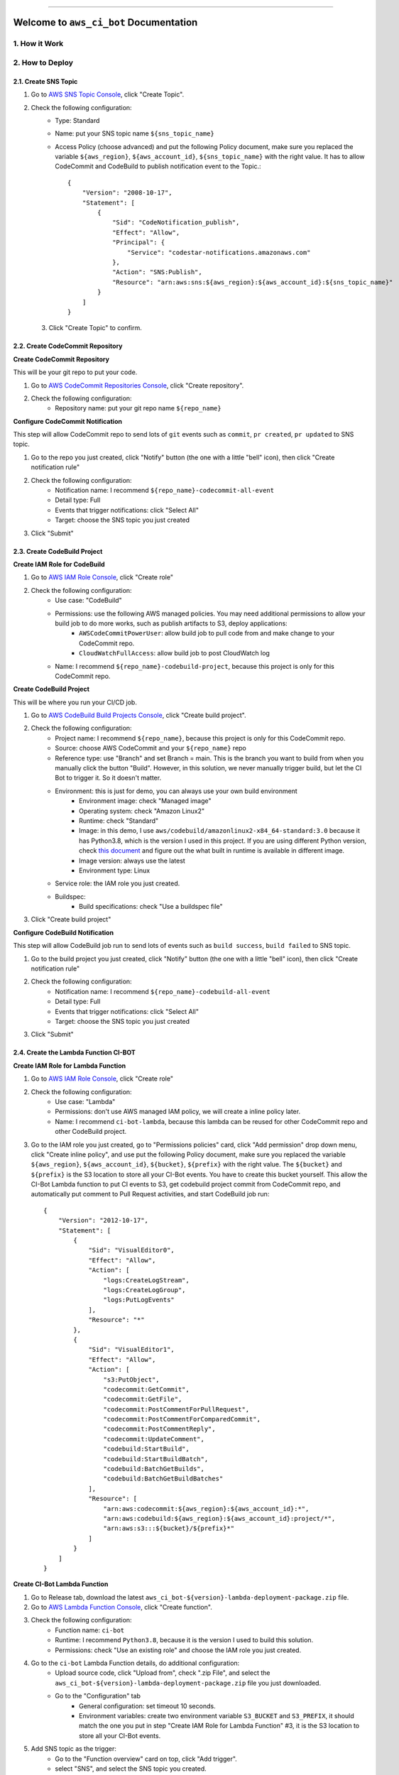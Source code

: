
.. image:: https://readthedocs.org/projects/aws_ci_bot/badge/?version=latest
    :target: https://aws_ci_bot.readthedocs.io/index.html
    :alt: Documentation Status

.. image:: https://github.com/MacHu-GWU/aws_ci_bot-project/workflows/CI/badge.svg
    :target: https://github.com/MacHu-GWU/aws_ci_bot-project/actions?query=workflow:CI

.. image:: https://codecov.io/gh/MacHu-GWU/aws_ci_bot-project/branch/main/graph/badge.svg
    :target: https://codecov.io/gh/MacHu-GWU/aws_ci_bot-project

.. image:: https://img.shields.io/pypi/v/aws_ci_bot.svg
    :target: https://pypi.python.org/pypi/aws_ci_bot

.. image:: https://img.shields.io/pypi/l/aws_ci_bot.svg
    :target: https://pypi.python.org/pypi/aws_ci_bot

.. image:: https://img.shields.io/pypi/pyversions/aws_ci_bot.svg
    :target: https://pypi.python.org/pypi/aws_ci_bot

.. image:: https://img.shields.io/badge/STAR_Me_on_GitHub!--None.svg?style=social
    :target: https://github.com/MacHu-GWU/aws_ci_bot-project

------


.. image:: https://img.shields.io/badge/Link-Document-blue.svg
    :target: https://aws_ci_bot.readthedocs.io/index.html

.. image:: https://img.shields.io/badge/Link-API-blue.svg
    :target: https://aws_ci_bot.readthedocs.io/py-modindex.html

.. image:: https://img.shields.io/badge/Link-Source_Code-blue.svg
    :target: https://aws_ci_bot.readthedocs.io/py-modindex.html

.. image:: https://img.shields.io/badge/Link-Install-blue.svg
    :target: `install`_

.. image:: https://img.shields.io/badge/Link-GitHub-blue.svg
    :target: https://github.com/MacHu-GWU/aws_ci_bot-project

.. image:: https://img.shields.io/badge/Link-Submit_Issue-blue.svg
    :target: https://github.com/MacHu-GWU/aws_ci_bot-project/issues

.. image:: https://img.shields.io/badge/Link-Request_Feature-blue.svg
    :target: https://github.com/MacHu-GWU/aws_ci_bot-project/issues

.. image:: https://img.shields.io/badge/Link-Download-blue.svg
    :target: https://pypi.org/pypi/aws_ci_bot#files


Welcome to ``aws_ci_bot`` Documentation
==============================================================================


1. How it Work
------------------------------------------------------------------------------
.. image:: ./images/pr-workflow.drawio.png


2. How to Deploy
------------------------------------------------------------------------------


2.1. Create SNS Topic
~~~~~~~~~~~~~~~~~~~~~~~~~~~~~~~~~~~~~~~~~~~~~~~~~~~~~~~~~~~~~~~~~~~~~~~~~~~~~~
1. Go to `AWS SNS Topic Console <https://console.aws.amazon.com/sns/v3/home?#/topics>`_, click "Create Topic".
2. Check the following configuration:
    - Type: Standard
    - Name: put your SNS topic name ``${sns_topic_name}``
    - Access Policy (choose advanced) and put the following Policy document, make sure you replaced the variable ``${aws_region}``, ``${aws_account_id}``, ``${sns_topic_name}`` with the right value. It has to allow CodeCommit and CodeBuild to publish notification event to the Topic.::

        {
            "Version": "2008-10-17",
            "Statement": [
                {
                    "Sid": "CodeNotification_publish",
                    "Effect": "Allow",
                    "Principal": {
                        "Service": "codestar-notifications.amazonaws.com"
                    },
                    "Action": "SNS:Publish",
                    "Resource": "arn:aws:sns:${aws_region}:${aws_account_id}:${sns_topic_name}"
                }
            ]
        }

 3. Click "Create Topic" to confirm.


2.2. Create CodeCommit Repository
~~~~~~~~~~~~~~~~~~~~~~~~~~~~~~~~~~~~~~~~~~~~~~~~~~~~~~~~~~~~~~~~~~~~~~~~~~~~~~
**Create CodeCommit Repository**

This will be your git repo to put your code.

1. Go to `AWS CodeCommit Repositories Console <https://console.aws.amazon.com/codesuite/codecommit/repositories?#>`_, click "Create repository".
2. Check the following configuration:
    - Repository name: put your git repo name ``${repo_name}``

**Configure CodeCommit Notification**

This step will allow CodeCommit repo to send lots of ``git`` events such as ``commit``, ``pr created``, ``pr updated`` to SNS topic.

1. Go to the repo you just created, click "Notify" button (the one with a little "bell" icon), then click "Create notification rule"
2. Check the following configuration:
    - Notification name: I recommend ``${repo_name}-codecommit-all-event``
    - Detail type: Full
    - Events that trigger notifications: click "Select All"
    - Target: choose the SNS topic you just created
3. Click "Submit"


2.3. Create CodeBuild Project
~~~~~~~~~~~~~~~~~~~~~~~~~~~~~~~~~~~~~~~~~~~~~~~~~~~~~~~~~~~~~~~~~~~~~~~~~~~~~~
**Create IAM Role for CodeBuild**

1. Go to `AWS IAM Role Console <https://console.aws.amazon.com/iamv2/home?#/roles>`_, click "Create role"
2. Check the following configuration:
    - Use case: "CodeBuild"
    - Permissions: use the following AWS managed policies. You may need additional permissions to allow your build job to do more works, such as publish artifacts to S3, deploy applications:
        - ``AWSCodeCommitPowerUser``: allow build job to pull code from and make change to your CodeCommit repo.
        - ``CloudWatchFullAccess``: allow build job to post CloudWatch log
    - Name: I recommend ``${repo_name}-codebuild-project``, because this project is only for this CodeCommit repo.

**Create CodeBuild Project**

This will be where you run your CI/CD job.

1. Go to `AWS CodeBuild Build Projects Console <https://console.aws.amazon.com/codesuite/codebuild/projects>`_, click "Create build project".
2. Check the following configuration:
    - Project name: I recommend ``${repo_name}``, because this project is only for this CodeCommit repo.
    - Source: choose AWS CodeCommit and your ``${repo_name}`` repo
    - Reference type: use "Branch" and set Branch = main. This is the branch you want to build from when you manually click the button "Build". However, in this solution, we never manually trigger build, but let the CI Bot to trigger it. So it doesn't matter.
    - Environment: this is just for demo, you can always use your own build environment
        - Environment image: check "Managed image"
        - Operating system: check "Amazon Linux2"
        - Runtime: check "Standard"
        - Image: in this demo, I use ``aws/codebuild/amazonlinux2-x84_64-standard:3.0`` because it has Python3.8, which is the version I used in this project. If you are using different Python version, check `this document <https://docs.aws.amazon.com/codebuild/latest/userguide/available-runtimes.html>`_ and figure out the what built in runtime is available in different image.
        - Image version: always use the latest
        - Environment type: Linux
    - Service role: the IAM role you just created.
    - Buildspec:
        - Build specifications: check "Use a buildspec file"
3. Click "Create build project"

**Configure CodeBuild Notification**

This step will allow CodeBuild job run to send lots of events such as ``build success``, ``build failed`` to SNS topic.

1. Go to the build project you just created, click "Notify" button (the one with a little "bell" icon), then click "Create notification rule"
2. Check the following configuration:
    - Notification name: I recommend ``${repo_name}-codebuild-all-event``
    - Detail type: Full
    - Events that trigger notifications: click "Select All"
    - Target: choose the SNS topic you just created
3. Click "Submit"


2.4. Create the Lambda Function CI-BOT
~~~~~~~~~~~~~~~~~~~~~~~~~~~~~~~~~~~~~~~~~~~~~~~~~~~~~~~~~~~~~~~~~~~~~~~~~~~~~~
**Create IAM Role for Lambda Function**

1. Go to `AWS IAM Role Console <https://console.aws.amazon.com/iamv2/home?#/roles>`_, click "Create role"
2. Check the following configuration:
    - Use case: "Lambda"
    - Permissions: don't use AWS managed IAM policy, we will create a inline policy later.
    - Name: I recommend ``ci-bot-lambda``, because this lambda can be reused for other CodeCommit repo and other CodeBuild project.
3. Go to the IAM role you just created, go to "Permissions policies" card, click "Add permission" drop down menu, click "Create inline policy", and use put the following Policy document, make sure you replaced the variable ``${aws_region}``, ``${aws_account_id}``, ``${bucket}``, ``${prefix}`` with the right value. The ``${bucket}`` and ``${prefix}`` is the S3 location to store all your CI-Bot events. You have to create this bucket yourself. This allow the CI-Bot Lambda function to put CI events to S3, get codebuild project commit from CodeCommit repo, and automatically put comment to Pull Request activities, and start CodeBuild job run::

    {
        "Version": "2012-10-17",
        "Statement": [
            {
                "Sid": "VisualEditor0",
                "Effect": "Allow",
                "Action": [
                    "logs:CreateLogStream",
                    "logs:CreateLogGroup",
                    "logs:PutLogEvents"
                ],
                "Resource": "*"
            },
            {
                "Sid": "VisualEditor1",
                "Effect": "Allow",
                "Action": [
                    "s3:PutObject",
                    "codecommit:GetCommit",
                    "codecommit:GetFile",
                    "codecommit:PostCommentForPullRequest",
                    "codecommit:PostCommentForComparedCommit",
                    "codecommit:PostCommentReply",
                    "codecommit:UpdateComment",
                    "codebuild:StartBuild",
                    "codebuild:StartBuildBatch",
                    "codebuild:BatchGetBuilds",
                    "codebuild:BatchGetBuildBatches"
                ],
                "Resource": [
                    "arn:aws:codecommit:${aws_region}:${aws_account_id}:*",
                    "arn:aws:codebuild:${aws_region}:${aws_account_id}:project/*",
                    "arn:aws:s3:::${bucket}/${prefix}*"
                ]
            }
        ]
    }

**Create CI-Bot Lambda Function**

1. Go to Release tab, download the latest ``aws_ci_bot-${version}-lambda-deployment-package.zip`` file.
2. Go to `AWS Lambda Function Console <https://console.aws.amazon.com/lambda/home?#/functions>`_, click "Create function".
3. Check the following configuration:
    - Function name: ``ci-bot``
    - Runtime: I recommend ``Python3.8``, because it is the version I used to build this solution.
    - Permissions: check "Use an existing role" and choose the IAM role you just created.
4. Go to the ``ci-bot`` Lambda Function details, do additional configuration:
    - Upload source code, click "Upload from", check ".zip File", and select the ``aws_ci_bot-${version}-lambda-deployment-package.zip`` file you just downloaded.
    - Go to the "Configuration" tab
        - General configuration: set timeout 10 seconds.
        - Environment variables: create two environment variable ``S3_BUCKET`` and ``S3_PREFIX``, it should match the one you put in step "Create IAM Role for Lambda Function" #3, it is the S3 location to store all your CI-Bot events.
5. Add SNS topic as the trigger:
    - Go to the "Function overview" card on top, click "Add trigger".
    - select "SNS", and select the SNS topic you created.
    - click "Add".


2.5. Final Thought
~~~~~~~~~~~~~~~~~~~~~~~~~~~~~~~~~~~~~~~~~~~~~~~~~~~~~~~~~~~~~~~~~~~~~~~~~~~~~~
This deployment assume that you have one git repo to work on. But if you have multiple git repos, I recommend the following setup:

- many CodeCommit repo for different projects.
- many CodeBuild project for different projects.
- many CodeBuild IAM roles for different projects.
- single SNS topic
- single Lambda Function (and it's role)


3. Test This Solution
------------------------------------------------------------------------------


3.1 Prepare necessary config file in your CodeCommit repo
~~~~~~~~~~~~~~~~~~~~~~~~~~~~~~~~~~~~~~~~~~~~~~~~~~~~~~~~~~~~~~~~~~~~~~~~~~~~~~
1. Find your repo in `AWS CodeCommit Repositories Console <https://console.aws.amazon.com/codesuite/codecommit/repositories?#>`_.
2. Add the ``codebuild-config.json`` file, so the CI-Bot knows that which CodeBuild project you want to use to run CI for this repo.
    - Click "Add File", "Create File"
    - Post the following JSON body, make sure you entered the correct value for ``${codebuild_project_name}::

        {
            "jobs": [
                {
                    "project_name": "${codebuild_project_name}",
                    "is_batch_job": false,
                    "buildspec": "",
                    "env_var": {},
                }
            ]
        }
    - Set "File name": ``codebuild-config.json``
    - Put your "Author name" and "Email address", then click "Commit Changes"
3. Add the ``buildspec.yml`` file, so the CodeBuild knows what to run in build job. In this example, it is just a dummy build job that runs a lot of ``echo``.
    - Click "Add File", "Create File"
    - Put the following content::

        # Ref: https://docs.aws.amazon.com/codebuild/latest/userguide/build-spec-ref.html
        version: 0.2

        phases:
          install:
            runtime-versions:
              python: 3.8
            commands:
              - echo "install phase"
          pre_build:
            commands:
              - echo "pre_build phase"
          build:
            commands:
              - echo "build phase"
          post_build:
            commands:
              - echo "post_build phase"
    - Set "File name": ``buildspec.yml``.
    - Put your "Author name" and "Email address", then click "Commit Changes".
4. Add a ``chore.txt`` file. Because this is an example repo, we just update the content of the ``chore.txt`` to simulate that we are adding new features.
    - Click "Add File", "Create File".
    - Put ``hello world`` to the content.
    - Set "File name": ``chore.txt``.
    - Put your "Author name" and "Email address", then click "Commit Changes".

Now the repo is all set. In production, we should also do this before checking in any real application code.


3.2 Test the CI Bot in a Pull Request
------------------------------------------------------------------------------
Now we want to simulate a scenario that a developer created a new branch, and started a Pull Request to merge to the ``main`` branch.

In this solution, the trigger rules are defined in the `do_we_trigger_build <https://github.com/MacHu-GWU/aws_ci_bot-project/blob/main/aws_ci_bot/codecommit_and_codebuild.py>`_ function (click this link and search it). It only triggers a CI build job when it is a event of:
    - commit directly to main branch
    - Pull request from ``X`` branch to ``main``, if ``X`` is:
        - feature branch
        - dev branch
        - fix branch
        - build branch
        - doc branch
        - release branch
And it won't trigger build if the commit message starts with semantic commit word ``chore``.

You can easily define your own rules to customize this behavior by chaging this ``do_we_trigger_build`` python function.

**Pull Request Experiment**

1. Find your repo in `AWS CodeCommit Repositories Console <https://console.aws.amazon.com/codesuite/codecommit/repositories?#>`_, enter your repo, then click "Branches" on the side bar.
2. Click "Create branch" button and give it a name called ``feature/1``.
3. Switch to ``feature/1`` branch, and edit the ``chore.txt`` file, and commit the change.
4. Click "Create pull request" button, choose to merge from ``feature/1`` to ``main``, give it a random title and click the "Create pull request" button.
5. **Switch to** "Activity" Tab, **you will see the CI bot just triggered a CodeBuild job run and automatically posted a comment to the PR**, you can click on the link to jump to the CodeBuild job run, or to the detailed changes for the commit. **After a while, when the job run Success or Failed, the CI bot will automatically reply to the comment and tell your the result**.

Sample Comment:

    🌴 A build run is triggered, let's relax.
    build run id: `aws_ci_bot-test:cd78cc7e-f538-405e-b4a0-5dddf96fe0f7 <https://us-east-2.console.aws.amazon.com/codesuite/codebuild/669508176277/projects/aws_ci_bot-test/build/aws_ci_bot-test:cd78cc7e-f538-405e-b4a0-5dddf96fe0f7/?region=us-east-2>`_
    commit id: `c9f2463 <https://us-east-2.console.aws.amazon.com/codesuite/codecommit/repositories/aws_ci_bot-test/pull-requests/15/commit/c9f246376b88d6d63dc02e61059f31d3fc3227c4?region=us-east-2>`_
    commit message: "Edited chore.txt"
    committer name: "alice"

    🟢 Build Run SUCCEEDED


.. _install:

Install
------------------------------------------------------------------------------

``aws_ci_bot`` is released on PyPI, so all you need is:

.. code-block:: console

    $ pip install aws_ci_bot

To upgrade to latest version:

.. code-block:: console

    $ pip install --upgrade aws_ci_bot